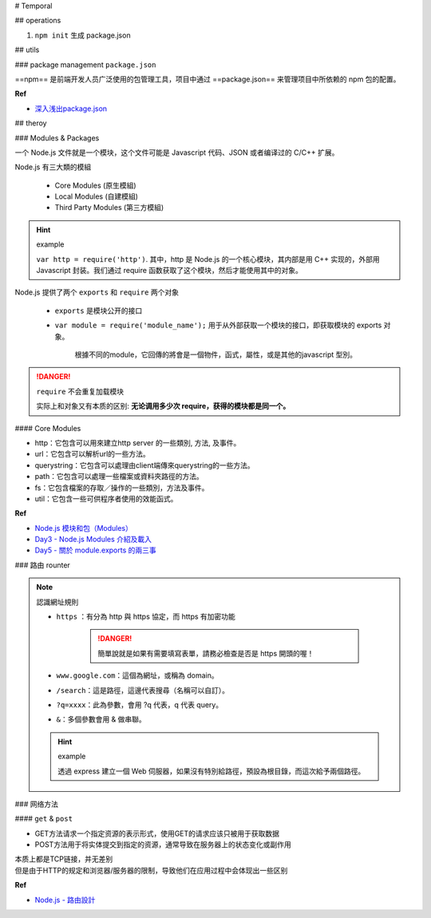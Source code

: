 
# Temporal


## operations

1. ``npm init`` 生成 package.json

## utils


### package management ``package.json``

==npm== 是前端开发人员广泛使用的包管理工具，项目中通过 ==package.json== 来管理项目中所依赖的 npm 包的配置。

.. code:: json
    :caption: package.json

    {
        "name": "Your project name",
        "version": "1.0.0",
        "description": "Your project description",
        "main": "app.js",
        "scripts": {
            "test": "echo \"Error: no test specified\" && exit 1",
        },
        "author": "Author name",
        "license": "ISC",
        "dependencies": {
            "dependency1": "^1.4.0",
            "dependency2": "^1.5.2"
        }
    }


**Ref**

- `深入浅出package.json`_


## theroy

### Modules & Packages

一个 Node.js 文件就是一个模块，这个文件可能是 Javascript 代码、JSON 或者编译过的 C/C++ 扩展。

Node.js 有三大類的模組

    - Core Modules (原生模組)
    - Local Modules (自建模組)
    - Third Party Modules (第三方模組)

.. hint:: example

    ``var http = require('http')``. 其中，http 是 Node.js 的一个核心模块，其内部是用 C++ 实现的，外部用 Javascript 封装。我们通过 require 函数获取了这个模块，然后才能使用其中的对象。


Node.js 提供了两个 ``exports`` 和 ``require`` 两个对象

    - ``exports`` 是模块公开的接口
    - ``var module = require('module_name');`` 用于从外部获取一个模块的接口，即获取模块的 exports 对象。

        根據不同的module，它回傳的將會是一個物件，函式，屬性，或是其他的javascript 型別。



.. danger:: ``require`` 不会重复加载模块
    
    实际上和对象又有本质的区别: **无论调用多少次 require，获得的模块都是同一个。**

.. grid:: 2

    
    .. grid-item::

        .. code-block:: none
            :caption: directory

            - moduleA.js
            - code.js


    .. grid-item::

        .. code-block:: js
            :caption: moduleA.js (自定义)

            var name;

            export.simplehello = 'Hello World.'   // 使用屬性
            exports.setName =  function(uname){  // 使用函式, 名字=setName
                name = uname;
            };
            exports.sayhello =  function(){
                console.log('Hello' + name);
            };

    
    .. grid-item::

        .. code-block:: js
            :caption: code.js

            var http = require('http');  // 引用公开的

            var module_a = require('./moduleA'); // 引用自定义
            
            console.log(module_a.simplehello);  // 使用屬性
            module_a.setName('Lily');  // 使用函式
            module_a.sayhello();
        
        .. code-block:: bash    
            :caption: terminal

            Hello World.
            Hello Lily

#### Core Modules

- http：它包含可以用來建立http server 的一些類別, 方法, 及事件。
- url：它包含可以解析url的一些方法。
- querystring：它包含可以處理由client端傳來querystring的一些方法。
- path：它包含可以處理一些檔案或資料夾路徑的方法。
- fs：它包含檔案的存取／操作的一些類別，方法及事件。
- util：它包含一些可供程序者使用的效能函式。


**Ref**

- `Node.js 模块和包（Modules）`_
- `Day3 - Node.js Modules 介紹及載入`_
- `Day5 - 關於 module.exports 的兩三事`_





### 路由 rounter

.. note:: 認識網址規則

    - ``https`` ：有分為 http 與 https 協定，而 https 有加密功能
    
        .. danger:: 簡單說就是如果有需要填寫表單，請務必檢查是否是 https 開頭的喔！

    - ``www.google.com``：這個為網址，或稱為 domain。
    - ``/search``：這是路徑，這邊代表搜尋（名稱可以自訂）。
    - ``?q=xxxx``：此為參數，會用 ?q 代表，q 代表 query。
    - ``&``：多個參數會用 & 做串聯。


    .. hint:: example

        透過 express 建立一個 Web 伺服器，如果沒有特別給路徑，預設為根目錄，而這次給予兩個路徑。

        .. code-block:: js
            :caption: app.js

            const express = require('express');
            const app = express();

            app.get("./page/index", (req, res) => {
                res.send(`<h1>Hello, Node</h1>`);
            });

            app.get("./page/about", (req, res) =>{
                res.send(`<h1>About Node</h1>`);
            });

            const port = process.env. port || 3000;
            app.listen(port);

        .. code-block:: none
            :caption: localhost:3000/page/index

            Hello, Node

            // 當網址輸入為 /page/index，則會出現 Hello,Node!


### 网络方法

#### ``get`` & ``post``


- GET方法请求一个指定资源的表示形式，使用GET的请求应该只被用于获取数据
- POST方法用于将实体提交到指定的资源，通常导致在服务器上的状态变化或副作用

| 本质上都是TCP链接，并无差别
| 但是由于HTTP的规定和浏览器/服务器的限制，导致他们在应用过程中会体现出一些区别

**Ref**

- `Node.js - 路由設計`_






.. _深入浅出package.json: https://juejin.cn/post/7099041402771734559
.. _Node.js 模块和包（Modules）: https://developer.aliyun.com/article/553861
.. _Day3 - Node.js Modules 介紹及載入: https://ithelp.ithome.com.tw/m/articles/10184564
.. _Day5 - 關於 module.exports 的兩三事: https://ithelp.ithome.com.tw/m/articles/10185083
.. _Node.js - 路由設計: https://hsuchihting.github.io/node/20221023/885469299/